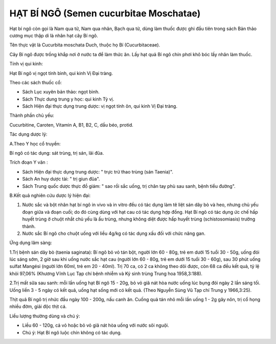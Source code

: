 .. _plants_hat_bi_ngo:

HẠT BÍ NGÔ (Semen cucurbitae Moschatae)
#######################################

Hạt bí ngô còn gọi là Nam qua tử, Nam qua nhân, Bạch qua tử, dùng làm
thuốc được ghi đầu tiên trong sách Bản thảo cương mục thập di là nhân
hạt cây Bí ngô.

Tên thực vật là Cucurbita moschata Duch, thuộc họ Bí (Cucurbitaceae).

Cây Bí ngô được trồng khắp nơi ở nước ta để làm thức ăn. Lấy hạt quả Bí
ngô chín phơi khô bóc lấy nhân làm thuốc.

Tính vị qui kinh:

Hạt Bí ngô vị ngọt tính bình, qui kinh Vị Đại tràng.

Theo các sách thuốc cổ:

-  Sách Lục xuyên bản thảo: ngọt bình.
-  Sách Thực dung trung y học: qui kinh Tỳ vị.
-  Sách Hiện đại thực dụng trung dược: vị ngọt tính ôn, qui kinh Vị Đại
   tràng.

Thành phần chủ yếu:

Cucurbitine, Caroten, Vitamin A, B1, B2, C, dầu béo, protid.

Tác dụng dược lý:

A.Theo Y học cổ truyền:

Bí ngô có tác dụng: sát trùng, trị sán, lãi đũa.

Trích đoạn Y văn :

-  Sách Hiện đại thực dụng trung dược: " trực trừ thao trùng (sán
   Taenia)".
-  Sách An huy dược tài: " trị giun đũa".
-  Sách Trung quốc dược thực đồ giám: " sao rồi sắc uống, trị chân tay
   phù sau sanh, bệnh tiểu đường".

B.Kết quả nghiên cứu dược lý hiện đại:

#. Nước sắc và bột nhân hạt bí ngô in vivo và in vitro đều có tác dụng
   làm tê liệt sán dây bò và heo, nhưng chủ yếu đoạn giữa và đoạn cuối;
   do đó cùng dùng với hạt cau có tác dụng hợp đồng. Hạt Bí ngô có tác
   dụng ức chế hấp huyết trùng ở chuột nhắt chủ yếu là ấu trùng, nhưng
   không diệt được hấp huyết trùng (schistosomiasis) trưởng thành.
#. Nước sắc Bí ngô cho chuột uống với liều 4g/kg có tác dụng xấu đối với
   chức năng gan.

Ứng dụng lâm sàng:

1.Trị bệnh sán dây bò (taenia saginata): Bí ngô bỏ vỏ tán bột, người lớn
60 - 80g, trẻ em dưới 15 tuổi 30 - 50g, uống đói lúc sáng sớm, 2 giờ sau
khi uống nước sắc hạt cau (người lớn 60 - 80g, trẻ em dưới 15 tuổi 30 -
60g), sau 30 phút uống sulfat Mangési (người lớn 60ml, trẻ em 20 -
40ml). Trị 70 ca, có 2 ca không theo dõi được, còn 68 ca đều kết quả, tỷ
lệ khỏi 97,06% (Khương Vĩnh Lục Tạp chí bệnh nhiễm và Ký sinh trùng
Trung hoa 1958,3:188).

2.Trị mất sữa sau sanh: mỗi lần uống hạt Bí ngô 15 - 20g, bỏ vỏ giã nát
hòa nước uống lúc bụng đói ngày 2 lần sáng tối. Uống liền 3 - 5 ngày có
kết quả, uống hạt sống mới có kết quả. (Theo Nguyễn Sùng Vũ Tạp chí
Trung y 1966,3:25).

Thịt quả Bí ngô trị nhức đầu ngày 100 - 200g, nấu canh ăn. Cuống quả tán
nhỏ mỗi lần uống 1 - 2g gây nôn, trị cổ họng nhiều đờm, giải độc thịt
cá.

Liều lượng thường dùng và chú ý:

-  Liều 60 - 120g, cả vỏ hoặc bỏ vỏ giã nát hòa uống với nước sôi nguội.
-  Chú ý: Hạt Bí ngô luộc chín không có tác dụng.

..  image:: HATBINGO.JPG
   :width: 50px
   :height: 50px
   :target: HATBINGO_.HTM
